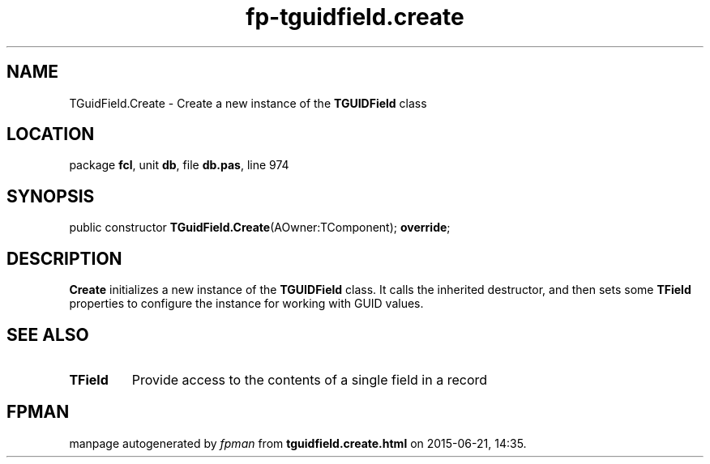 .\" file autogenerated by fpman
.TH "fp-tguidfield.create" 3 "2014-03-14" "fpman" "Free Pascal Programmer's Manual"
.SH NAME
TGuidField.Create - Create a new instance of the \fBTGUIDField\fR class
.SH LOCATION
package \fBfcl\fR, unit \fBdb\fR, file \fBdb.pas\fR, line 974
.SH SYNOPSIS
public constructor \fBTGuidField.Create\fR(AOwner:TComponent); \fBoverride\fR;
.SH DESCRIPTION
\fBCreate\fR initializes a new instance of the \fBTGUIDField\fR class. It calls the inherited destructor, and then sets some \fBTField\fR properties to configure the instance for working with GUID values.


.SH SEE ALSO
.TP
.B TField
Provide access to the contents of a single field in a record

.SH FPMAN
manpage autogenerated by \fIfpman\fR from \fBtguidfield.create.html\fR on 2015-06-21, 14:35.

